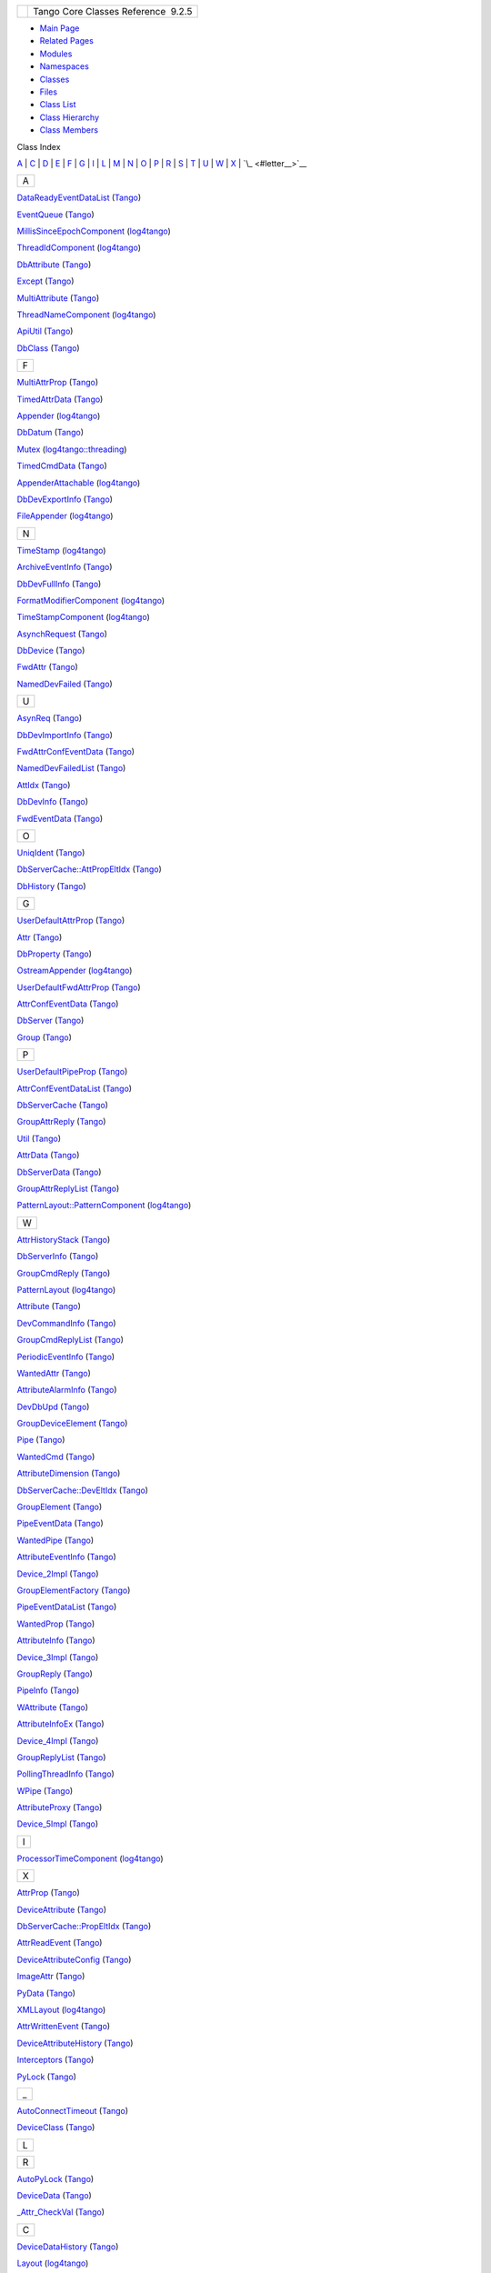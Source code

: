 +----------+---------------------------------------+
| |Logo|   | Tango Core Classes Reference  9.2.5   |
+----------+---------------------------------------+

-  `Main Page <index.html>`__
-  `Related Pages <pages.html>`__
-  `Modules <modules.html>`__
-  `Namespaces <namespaces.html>`__
-  `Classes <annotated.html>`__
-  `Files <files.html>`__

-  `Class List <annotated.html>`__
-  `Class Hierarchy <inherits.html>`__
-  `Class Members <functions.html>`__

Class Index

`A <#letter_A>`__ \| `C <#letter_C>`__ \| `D <#letter_D>`__ \| `E <#letter_E>`__ \| `F <#letter_F>`__ \| `G <#letter_G>`__ \| `I <#letter_I>`__ \| `L <#letter_L>`__ \| `M <#letter_M>`__ \| `N <#letter_N>`__ \| `O <#letter_O>`__ \| `P <#letter_P>`__ \| `R <#letter_R>`__ \| `S <#letter_S>`__ \| `T <#letter_T>`__ \| `U <#letter_U>`__ \| `W <#letter_W>`__ \| `X <#letter_X>`__ \| `\_ <#letter__>`__

+---------+
|   A     |
+---------+

`DataReadyEventDataList <d0/d3e/classTango_1_1DataReadyEventDataList.html>`__
(`Tango <de/ddf/namespaceTango.html>`__)   

`EventQueue <d1/d2f/classTango_1_1EventQueue.html>`__
(`Tango <de/ddf/namespaceTango.html>`__)   

`MillisSinceEpochComponent <d6/df9/structlog4tango_1_1MillisSinceEpochComponent.html>`__
(`log4tango <d4/db0/namespacelog4tango.html>`__)   

`ThreadIdComponent <d6/dc1/structlog4tango_1_1ThreadIdComponent.html>`__
(`log4tango <d4/db0/namespacelog4tango.html>`__)   

`DbAttribute <d3/d25/classTango_1_1DbAttribute.html>`__
(`Tango <de/ddf/namespaceTango.html>`__)   

`Except <df/d37/classTango_1_1Except.html>`__
(`Tango <de/ddf/namespaceTango.html>`__)   

`MultiAttribute <dc/d3b/classTango_1_1MultiAttribute.html>`__
(`Tango <de/ddf/namespaceTango.html>`__)   

`ThreadNameComponent <d5/d69/structlog4tango_1_1ThreadNameComponent.html>`__
(`log4tango <d4/db0/namespacelog4tango.html>`__)   

`ApiUtil <d7/d2a/classTango_1_1ApiUtil.html>`__
(`Tango <de/ddf/namespaceTango.html>`__)   

`DbClass <dc/d38/classTango_1_1DbClass.html>`__
(`Tango <de/ddf/namespaceTango.html>`__)   

+---------+
|   F     |
+---------+

`MultiAttrProp <d7/d41/classTango_1_1MultiAttrProp.html>`__
(`Tango <de/ddf/namespaceTango.html>`__)   

`TimedAttrData <da/d12/classTango_1_1TimedAttrData.html>`__
(`Tango <de/ddf/namespaceTango.html>`__)   

`Appender <d7/dc4/classlog4tango_1_1Appender.html>`__
(`log4tango <d4/db0/namespacelog4tango.html>`__)   

`DbDatum <d3/d0f/classTango_1_1DbDatum.html>`__
(`Tango <de/ddf/namespaceTango.html>`__)   

`Mutex <d8/d70/classlog4tango_1_1threading_1_1Mutex.html>`__
(`log4tango::threading <db/d10/namespacelog4tango_1_1threading.html>`__)   

`TimedCmdData <df/db1/classTango_1_1TimedCmdData.html>`__
(`Tango <de/ddf/namespaceTango.html>`__)   

`AppenderAttachable <d6/d89/classlog4tango_1_1AppenderAttachable.html>`__
(`log4tango <d4/db0/namespacelog4tango.html>`__)   

`DbDevExportInfo <d6/d4b/classTango_1_1DbDevExportInfo.html>`__
(`Tango <de/ddf/namespaceTango.html>`__)   

`FileAppender <dd/d62/classlog4tango_1_1FileAppender.html>`__
(`log4tango <d4/db0/namespacelog4tango.html>`__)   

+---------+
|   N     |
+---------+

`TimeStamp <d2/df5/classlog4tango_1_1TimeStamp.html>`__
(`log4tango <d4/db0/namespacelog4tango.html>`__)   

`ArchiveEventInfo <d1/d29/structTango_1_1ArchiveEventInfo.html>`__
(`Tango <de/ddf/namespaceTango.html>`__)   

`DbDevFullInfo <d3/d6d/classTango_1_1DbDevFullInfo.html>`__
(`Tango <de/ddf/namespaceTango.html>`__)   

`FormatModifierComponent <d9/d7b/structlog4tango_1_1FormatModifierComponent.html>`__
(`log4tango <d4/db0/namespacelog4tango.html>`__)   

`TimeStampComponent <db/ddd/structlog4tango_1_1TimeStampComponent.html>`__
(`log4tango <d4/db0/namespacelog4tango.html>`__)   

`AsynchRequest <d2/d0d/classTango_1_1AsynchRequest.html>`__
(`Tango <de/ddf/namespaceTango.html>`__)   

`DbDevice <da/dbb/classTango_1_1DbDevice.html>`__
(`Tango <de/ddf/namespaceTango.html>`__)   

`FwdAttr <d6/daa/classTango_1_1FwdAttr.html>`__
(`Tango <de/ddf/namespaceTango.html>`__)   

`NamedDevFailed <dc/d08/classTango_1_1NamedDevFailed.html>`__
(`Tango <de/ddf/namespaceTango.html>`__)   

+---------+
|   U     |
+---------+

`AsynReq <d4/d49/classTango_1_1AsynReq.html>`__
(`Tango <de/ddf/namespaceTango.html>`__)   

`DbDevImportInfo <d0/d4b/classTango_1_1DbDevImportInfo.html>`__
(`Tango <de/ddf/namespaceTango.html>`__)   

`FwdAttrConfEventData <d1/d08/classTango_1_1FwdAttrConfEventData.html>`__
(`Tango <de/ddf/namespaceTango.html>`__)   

`NamedDevFailedList <d8/d55/classTango_1_1NamedDevFailedList.html>`__
(`Tango <de/ddf/namespaceTango.html>`__)   

`AttIdx <d9/d5b/structTango_1_1AttIdx.html>`__
(`Tango <de/ddf/namespaceTango.html>`__)   

`DbDevInfo <dd/d01/classTango_1_1DbDevInfo.html>`__
(`Tango <de/ddf/namespaceTango.html>`__)   

`FwdEventData <d0/d71/classTango_1_1FwdEventData.html>`__
(`Tango <de/ddf/namespaceTango.html>`__)   

+---------+
|   O     |
+---------+

`UniqIdent <d5/dad/classTango_1_1UniqIdent.html>`__
(`Tango <de/ddf/namespaceTango.html>`__)   

`DbServerCache::AttPropEltIdx <d8/deb/structTango_1_1DbServerCache_1_1AttPropEltIdx.html>`__
(`Tango <de/ddf/namespaceTango.html>`__)   

`DbHistory <d3/d55/classTango_1_1DbHistory.html>`__
(`Tango <de/ddf/namespaceTango.html>`__)   

+---------+
|   G     |
+---------+

`UserDefaultAttrProp <de/d9a/classTango_1_1UserDefaultAttrProp.html>`__
(`Tango <de/ddf/namespaceTango.html>`__)   

`Attr <d5/dcd/classTango_1_1Attr.html>`__
(`Tango <de/ddf/namespaceTango.html>`__)   

`DbProperty <df/d27/classTango_1_1DbProperty.html>`__
(`Tango <de/ddf/namespaceTango.html>`__)   

`OstreamAppender <df/d37/classlog4tango_1_1OstreamAppender.html>`__
(`log4tango <d4/db0/namespacelog4tango.html>`__)   

`UserDefaultFwdAttrProp <d0/d19/classTango_1_1UserDefaultFwdAttrProp.html>`__
(`Tango <de/ddf/namespaceTango.html>`__)   

`AttrConfEventData <d9/da1/classTango_1_1AttrConfEventData.html>`__
(`Tango <de/ddf/namespaceTango.html>`__)   

`DbServer <d6/deb/classTango_1_1DbServer.html>`__
(`Tango <de/ddf/namespaceTango.html>`__)   

`Group <d4/d6d/classTango_1_1Group.html>`__
(`Tango <de/ddf/namespaceTango.html>`__)   

+---------+
|   P     |
+---------+

`UserDefaultPipeProp <d9/de2/classTango_1_1UserDefaultPipeProp.html>`__
(`Tango <de/ddf/namespaceTango.html>`__)   

`AttrConfEventDataList <d5/d4a/classTango_1_1AttrConfEventDataList.html>`__
(`Tango <de/ddf/namespaceTango.html>`__)   

`DbServerCache <d3/d9c/classTango_1_1DbServerCache.html>`__
(`Tango <de/ddf/namespaceTango.html>`__)   

`GroupAttrReply <d5/dae/classTango_1_1GroupAttrReply.html>`__
(`Tango <de/ddf/namespaceTango.html>`__)   

`Util <d4/deb/classTango_1_1Util.html>`__
(`Tango <de/ddf/namespaceTango.html>`__)   

`AttrData <d4/d7a/classTango_1_1AttrData.html>`__
(`Tango <de/ddf/namespaceTango.html>`__)   

`DbServerData <dc/d95/classTango_1_1DbServerData.html>`__
(`Tango <de/ddf/namespaceTango.html>`__)   

`GroupAttrReplyList <db/daa/classTango_1_1GroupAttrReplyList.html>`__
(`Tango <de/ddf/namespaceTango.html>`__)   

`PatternLayout::PatternComponent <d0/d47/classlog4tango_1_1PatternLayout_1_1PatternComponent.html>`__
(`log4tango <d4/db0/namespacelog4tango.html>`__)   

+---------+
|   W     |
+---------+

`AttrHistoryStack <d0/dcb/classTango_1_1AttrHistoryStack.html>`__
(`Tango <de/ddf/namespaceTango.html>`__)   

`DbServerInfo <db/dad/classTango_1_1DbServerInfo.html>`__
(`Tango <de/ddf/namespaceTango.html>`__)   

`GroupCmdReply <d9/d33/classTango_1_1GroupCmdReply.html>`__
(`Tango <de/ddf/namespaceTango.html>`__)   

`PatternLayout <db/d60/classlog4tango_1_1PatternLayout.html>`__
(`log4tango <d4/db0/namespacelog4tango.html>`__)   

`Attribute <d6/dad/classTango_1_1Attribute.html>`__
(`Tango <de/ddf/namespaceTango.html>`__)   

`DevCommandInfo <d0/dfd/structTango_1_1DevCommandInfo.html>`__
(`Tango <de/ddf/namespaceTango.html>`__)   

`GroupCmdReplyList <d8/d3d/classTango_1_1GroupCmdReplyList.html>`__
(`Tango <de/ddf/namespaceTango.html>`__)   

`PeriodicEventInfo <d6/d55/structTango_1_1PeriodicEventInfo.html>`__
(`Tango <de/ddf/namespaceTango.html>`__)   

`WantedAttr <d8/dc8/structTango_1_1WantedAttr.html>`__
(`Tango <de/ddf/namespaceTango.html>`__)   

`AttributeAlarmInfo <d0/d4a/structTango_1_1AttributeAlarmInfo.html>`__
(`Tango <de/ddf/namespaceTango.html>`__)   

`DevDbUpd <d5/db2/structTango_1_1DevDbUpd.html>`__
(`Tango <de/ddf/namespaceTango.html>`__)   

`GroupDeviceElement <da/d18/classTango_1_1GroupDeviceElement.html>`__
(`Tango <de/ddf/namespaceTango.html>`__)   

`Pipe <d8/d14/classTango_1_1Pipe.html>`__
(`Tango <de/ddf/namespaceTango.html>`__)   

`WantedCmd <db/d34/structTango_1_1WantedCmd.html>`__
(`Tango <de/ddf/namespaceTango.html>`__)   

`AttributeDimension <d7/d7a/structTango_1_1AttributeDimension.html>`__
(`Tango <de/ddf/namespaceTango.html>`__)   

`DbServerCache::DevEltIdx <d0/d8d/structTango_1_1DbServerCache_1_1DevEltIdx.html>`__
(`Tango <de/ddf/namespaceTango.html>`__)   

`GroupElement <df/d46/classTango_1_1GroupElement.html>`__
(`Tango <de/ddf/namespaceTango.html>`__)   

`PipeEventData <d8/d0d/classTango_1_1PipeEventData.html>`__
(`Tango <de/ddf/namespaceTango.html>`__)   

`WantedPipe <dd/d06/structTango_1_1WantedPipe.html>`__
(`Tango <de/ddf/namespaceTango.html>`__)   

`AttributeEventInfo <da/dce/structTango_1_1AttributeEventInfo.html>`__
(`Tango <de/ddf/namespaceTango.html>`__)   

`Device\_2Impl <d8/dbf/classTango_1_1Device__2Impl.html>`__
(`Tango <de/ddf/namespaceTango.html>`__)   

`GroupElementFactory <da/da9/classTango_1_1GroupElementFactory.html>`__
(`Tango <de/ddf/namespaceTango.html>`__)   

`PipeEventDataList <d1/d12/classTango_1_1PipeEventDataList.html>`__
(`Tango <de/ddf/namespaceTango.html>`__)   

`WantedProp <d0/d82/structTango_1_1WantedProp.html>`__
(`Tango <de/ddf/namespaceTango.html>`__)   

`AttributeInfo <df/dab/structTango_1_1AttributeInfo.html>`__
(`Tango <de/ddf/namespaceTango.html>`__)   

`Device\_3Impl <db/d65/classTango_1_1Device__3Impl.html>`__
(`Tango <de/ddf/namespaceTango.html>`__)   

`GroupReply <de/deb/classTango_1_1GroupReply.html>`__
(`Tango <de/ddf/namespaceTango.html>`__)   

`PipeInfo <d8/d04/structTango_1_1PipeInfo.html>`__
(`Tango <de/ddf/namespaceTango.html>`__)   

`WAttribute <db/da8/classTango_1_1WAttribute.html>`__
(`Tango <de/ddf/namespaceTango.html>`__)   

`AttributeInfoEx <d3/d71/structTango_1_1AttributeInfoEx.html>`__
(`Tango <de/ddf/namespaceTango.html>`__)   

`Device\_4Impl <dc/dd9/classTango_1_1Device__4Impl.html>`__
(`Tango <de/ddf/namespaceTango.html>`__)   

`GroupReplyList <dc/d11/classTango_1_1GroupReplyList.html>`__
(`Tango <de/ddf/namespaceTango.html>`__)   

`PollingThreadInfo <dc/d66/structTango_1_1PollingThreadInfo.html>`__
(`Tango <de/ddf/namespaceTango.html>`__)   

`WPipe <d2/de5/classTango_1_1WPipe.html>`__
(`Tango <de/ddf/namespaceTango.html>`__)   

`AttributeProxy <d3/d4b/classTango_1_1AttributeProxy.html>`__
(`Tango <de/ddf/namespaceTango.html>`__)   

`Device\_5Impl <d5/d94/classTango_1_1Device__5Impl.html>`__
(`Tango <de/ddf/namespaceTango.html>`__)   

+---------+
|   I     |
+---------+

`ProcessorTimeComponent <d2/d11/structlog4tango_1_1ProcessorTimeComponent.html>`__
(`log4tango <d4/db0/namespacelog4tango.html>`__)   

+---------+
|   X     |
+---------+

`AttrProp <d8/d68/classTango_1_1AttrProp.html>`__
(`Tango <de/ddf/namespaceTango.html>`__)   

`DeviceAttribute <d7/dca/classTango_1_1DeviceAttribute.html>`__
(`Tango <de/ddf/namespaceTango.html>`__)   

`DbServerCache::PropEltIdx <d4/d22/structTango_1_1DbServerCache_1_1PropEltIdx.html>`__
(`Tango <de/ddf/namespaceTango.html>`__)   

`AttrReadEvent <dc/d42/classTango_1_1AttrReadEvent.html>`__
(`Tango <de/ddf/namespaceTango.html>`__)   

`DeviceAttributeConfig <db/d74/structTango_1_1DeviceAttributeConfig.html>`__
(`Tango <de/ddf/namespaceTango.html>`__)   

`ImageAttr <dd/dd1/classTango_1_1ImageAttr.html>`__
(`Tango <de/ddf/namespaceTango.html>`__)   

`PyData <d5/d7d/classTango_1_1PyData.html>`__
(`Tango <de/ddf/namespaceTango.html>`__)   

`XMLLayout <d2/d7c/classlog4tango_1_1XMLLayout.html>`__
(`log4tango <d4/db0/namespacelog4tango.html>`__)   

`AttrWrittenEvent <da/d7f/classTango_1_1AttrWrittenEvent.html>`__
(`Tango <de/ddf/namespaceTango.html>`__)   

`DeviceAttributeHistory <d8/d41/classTango_1_1DeviceAttributeHistory.html>`__
(`Tango <de/ddf/namespaceTango.html>`__)   

`Interceptors <d6/d62/classTango_1_1Interceptors.html>`__
(`Tango <de/ddf/namespaceTango.html>`__)   

`PyLock <d4/d9f/classTango_1_1PyLock.html>`__
(`Tango <de/ddf/namespaceTango.html>`__)   

+----------+
|   \_     |
+----------+

`AutoConnectTimeout <df/db5/classTango_1_1AutoConnectTimeout.html>`__
(`Tango <de/ddf/namespaceTango.html>`__)   

`DeviceClass <d4/dcd/classTango_1_1DeviceClass.html>`__
(`Tango <de/ddf/namespaceTango.html>`__)   

+---------+
|   L     |
+---------+

+---------+
|   R     |
+---------+

`AutoPyLock <de/dbe/classTango_1_1AutoPyLock.html>`__
(`Tango <de/ddf/namespaceTango.html>`__)   

`DeviceData <df/d22/classTango_1_1DeviceData.html>`__
(`Tango <de/ddf/namespaceTango.html>`__)   

`\_Attr\_CheckVal <d4/d1d/unionTango_1_1__Attr__CheckVal.html>`__
(`Tango <de/ddf/namespaceTango.html>`__)   

+---------+
|   C     |
+---------+

`DeviceDataHistory <d8/dc0/classTango_1_1DeviceDataHistory.html>`__
(`Tango <de/ddf/namespaceTango.html>`__)   

`Layout <d7/da6/classlog4tango_1_1Layout.html>`__
(`log4tango <d4/db0/namespacelog4tango.html>`__)   

`RecursiveMutex <df/d2c/classlog4tango_1_1threading_1_1RecursiveMutex.html>`__
(`log4tango::threading <db/d10/namespacelog4tango_1_1threading.html>`__)   

`\_Attr\_Value <dd/d79/unionTango_1_1__Attr__Value.html>`__
(`Tango <de/ddf/namespaceTango.html>`__)   

`DeviceImpl <d3/d62/classTango_1_1DeviceImpl.html>`__
(`Tango <de/ddf/namespaceTango.html>`__)   

`LayoutAppender <d3/db6/classlog4tango_1_1LayoutAppender.html>`__
(`log4tango <d4/db0/namespacelog4tango.html>`__)   

`RollingFileAppender <d9/db4/classlog4tango_1_1RollingFileAppender.html>`__
(`log4tango <d4/db0/namespacelog4tango.html>`__)   

`\_AttributeIdlData <d5/d25/structTango_1_1__AttributeIdlData.html>`__
(`Tango <de/ddf/namespaceTango.html>`__)   

`CallBack <d4/ded/classTango_1_1CallBack.html>`__
(`Tango <de/ddf/namespaceTango.html>`__)   

`DevicePipe <da/dc5/classTango_1_1DevicePipe.html>`__
(`Tango <de/ddf/namespaceTango.html>`__)   

`Level <d8/d0e/classlog4tango_1_1Level.html>`__
(`log4tango <d4/db0/namespacelog4tango.html>`__)   

+---------+
|   S     |
+---------+

`\_DeviceInfo <d2/d46/structTango_1_1__DeviceInfo.html>`__
(`Tango <de/ddf/namespaceTango.html>`__)   

`ChangeEventInfo <d9/d49/structTango_1_1ChangeEventInfo.html>`__
(`Tango <de/ddf/namespaceTango.html>`__)   

`DevicePipeBlob <df/dd9/classTango_1_1DevicePipeBlob.html>`__
(`Tango <de/ddf/namespaceTango.html>`__)   

`LevelComponent <d4/d71/structlog4tango_1_1LevelComponent.html>`__
(`log4tango <d4/db0/namespacelog4tango.html>`__)   

`\_KillProc\_ <d5/d70/classTango_1_1__KillProc__.html>`__
(`Tango <de/ddf/namespaceTango.html>`__)   

`DbServerCache::ClassEltIdx <de/d56/structTango_1_1DbServerCache_1_1ClassEltIdx.html>`__
(`Tango <de/ddf/namespaceTango.html>`__)   

`DeviceProxy <d9/d83/classTango_1_1DeviceProxy.html>`__
(`Tango <de/ddf/namespaceTango.html>`__)   

`LockerId <d8/d7f/unionTango_1_1LockerId.html>`__
(`Tango <de/ddf/namespaceTango.html>`__)   

`ScopedLock <d3/d60/classlog4tango_1_1threading_1_1ScopedLock.html>`__
(`log4tango::threading <db/d10/namespacelog4tango_1_1threading.html>`__)   

`\_OptAttrProp <d7/d60/structTango_1_1__OptAttrProp.html>`__
(`Tango <de/ddf/namespaceTango.html>`__)   

`CmdDoneEvent <dc/d43/classTango_1_1CmdDoneEvent.html>`__
(`Tango <de/ddf/namespaceTango.html>`__)   

`DevIntrChangeEventData <db/d47/classTango_1_1DevIntrChangeEventData.html>`__
(`Tango <de/ddf/namespaceTango.html>`__)   

`LockerInfo <dd/d39/structTango_1_1LockerInfo.html>`__
(`Tango <de/ddf/namespaceTango.html>`__)   

`SecondsSinceEpochComponent <d9/d60/structlog4tango_1_1SecondsSinceEpochComponent.html>`__
(`log4tango <d4/db0/namespacelog4tango.html>`__)   

`\_PollDevice <d6/d66/structTango_1_1__PollDevice.html>`__
(`Tango <de/ddf/namespaceTango.html>`__)   

`CmdHistoryStack <dc/d8f/classTango_1_1CmdHistoryStack.html>`__
(`Tango <de/ddf/namespaceTango.html>`__)   

`DevIntrChangeEventDataList <dc/d3b/classTango_1_1DevIntrChangeEventDataList.html>`__
(`Tango <de/ddf/namespaceTango.html>`__)   

`LockingThread <d0/d41/structTango_1_1LockingThread.html>`__
(`Tango <de/ddf/namespaceTango.html>`__)   

`SpectrumAttr <dd/de9/classTango_1_1SpectrumAttr.html>`__
(`Tango <de/ddf/namespaceTango.html>`__)   

`\_SendEventType <d3/db5/structTango_1_1__SendEventType.html>`__
(`Tango <de/ddf/namespaceTango.html>`__)   

`Command <d2/d1d/classTango_1_1Command.html>`__
(`Tango <de/ddf/namespaceTango.html>`__)   

`DoubleAttrProp <d5/da9/classTango_1_1DoubleAttrProp.html>`__
(`Tango <de/ddf/namespaceTango.html>`__)   

`Logger <d4/d1c/classlog4tango_1_1Logger.html>`__
(`log4tango <d4/db0/namespacelog4tango.html>`__)   

`StringLiteralComponent <d2/db7/structlog4tango_1_1StringLiteralComponent.html>`__
(`log4tango <d4/db0/namespacelog4tango.html>`__)   

+---------+
|   l     |
+---------+

`CommandInfo <d3/d96/structTango_1_1CommandInfo.html>`__
(`Tango <de/ddf/namespaceTango.html>`__)   

`DummyDeviceProxy <d9/dcb/classTango_1_1DummyDeviceProxy.html>`__
(`Tango <de/ddf/namespaceTango.html>`__)   

`LoggerNameComponent <de/d8d/structlog4tango_1_1LoggerNameComponent.html>`__
(`log4tango <d4/db0/namespacelog4tango.html>`__)   

`StringUtil <d4/d04/classlog4tango_1_1StringUtil.html>`__
(`log4tango <d4/db0/namespacelog4tango.html>`__)   

`Connection <d7/de8/classTango_1_1Connection.html>`__
(`Tango <de/ddf/namespaceTango.html>`__)   

+---------+
|   E     |
+---------+

`LoggerStream <d6/de1/classlog4tango_1_1LoggerStream.html>`__
(`log4tango <d4/db0/namespacelog4tango.html>`__)   

+---------+
|   T     |
+---------+

`last\_attr\_value <de/db2/structTango_1_1last__attr__value.html>`__
(`Tango <de/ddf/namespaceTango.html>`__)   

`CreatePyLock <d9/dd7/classTango_1_1CreatePyLock.html>`__
(`Tango <de/ddf/namespaceTango.html>`__)   

`LoggingEvent <d8/df2/structlog4tango_1_1LoggingEvent.html>`__
(`log4tango <d4/db0/namespacelog4tango.html>`__)   

+---------+
|   o     |
+---------+

+---------+
|   D     |
+---------+

`DbServerCache::EltIdx <dd/dd7/structTango_1_1DbServerCache_1_1EltIdx.html>`__
(`Tango <de/ddf/namespaceTango.html>`__)   

`LogInitiator <d3/dfe/classlog4tango_1_1LogInitiator.html>`__
(`log4tango <d4/db0/namespacelog4tango.html>`__)   

`TemplCommand <de/de1/classTango_1_1TemplCommand.html>`__
(`Tango <de/ddf/namespaceTango.html>`__)   

`EncodedAttribute <da/da5/classTango_1_1EncodedAttribute.html>`__
(`Tango <de/ddf/namespaceTango.html>`__)   

`LogSeparator <d0/d2f/classlog4tango_1_1LogSeparator.html>`__
(`log4tango <d4/db0/namespacelog4tango.html>`__)   

`TemplCommandIn <d2/d50/classTango_1_1TemplCommandIn.html>`__
(`Tango <de/ddf/namespaceTango.html>`__)   

`ostringstream <d7/d24/classstd_1_1ostringstream.html>`__
(`std <d8/dcc/namespacestd.html>`__)   

`Database <d6/dc5/classTango_1_1Database.html>`__
(`Tango <de/ddf/namespaceTango.html>`__)   

`EventData <d7/d5f/classTango_1_1EventData.html>`__
(`Tango <de/ddf/namespaceTango.html>`__)   

`LogStream <d7/dff/classlog4tango_1_1LogStream.html>`__
(`log4tango <d4/db0/namespacelog4tango.html>`__)   

`TemplCommandInOut <db/dbb/classTango_1_1TemplCommandInOut.html>`__
(`Tango <de/ddf/namespaceTango.html>`__)   

+---------+
|   r     |
+---------+

`DataElement <d0/d0c/structTango_1_1DataElement.html>`__
(`Tango <de/ddf/namespaceTango.html>`__)   

`EventDataList <d3/d57/classTango_1_1EventDataList.html>`__
(`Tango <de/ddf/namespaceTango.html>`__)   

`LogStreamBuf <db/d3a/classlog4tango_1_1LogStreamBuf.html>`__
(`log4tango <d4/db0/namespacelog4tango.html>`__)   

`TemplCommandOut <d3/d87/classTango_1_1TemplCommandOut.html>`__
(`Tango <de/ddf/namespaceTango.html>`__)   

`DataReadyEventData <df/d39/classTango_1_1DataReadyEventData.html>`__
(`Tango <de/ddf/namespaceTango.html>`__)   

`EventPar <de/d7e/structTango_1_1EventPar.html>`__
(`Tango <de/ddf/namespaceTango.html>`__)   

+---------+
|   M     |
+---------+

`TgRequest <db/d68/classTango_1_1TgRequest.html>`__
(`Tango <de/ddf/namespaceTango.html>`__)   

`ranges\_const2type <db/d9e/structTango_1_1ranges__const2type.html>`__
(`Tango <de/ddf/namespaceTango.html>`__)   

`MessageComponent <d0/d7e/structlog4tango_1_1MessageComponent.html>`__
(`log4tango <d4/db0/namespacelog4tango.html>`__)   

`A <#letter_A>`__ \| `C <#letter_C>`__ \| `D <#letter_D>`__ \| `E <#letter_E>`__ \| `F <#letter_F>`__ \| `G <#letter_G>`__ \| `I <#letter_I>`__ \| `L <#letter_L>`__ \| `M <#letter_M>`__ \| `N <#letter_N>`__ \| `O <#letter_O>`__ \| `P <#letter_P>`__ \| `R <#letter_R>`__ \| `S <#letter_S>`__ \| `T <#letter_T>`__ \| `U <#letter_U>`__ \| `W <#letter_W>`__ \| `X <#letter_X>`__ \| `\_ <#letter__>`__

-  Generated on Fri Oct 7 2016 11:11:17 for Tango Core Classes Reference
   by |doxygen| 1.8.8

.. |Logo| image:: logo.jpg
.. |doxygen| image:: doxygen.png
   :target: http://www.doxygen.org/index.html
